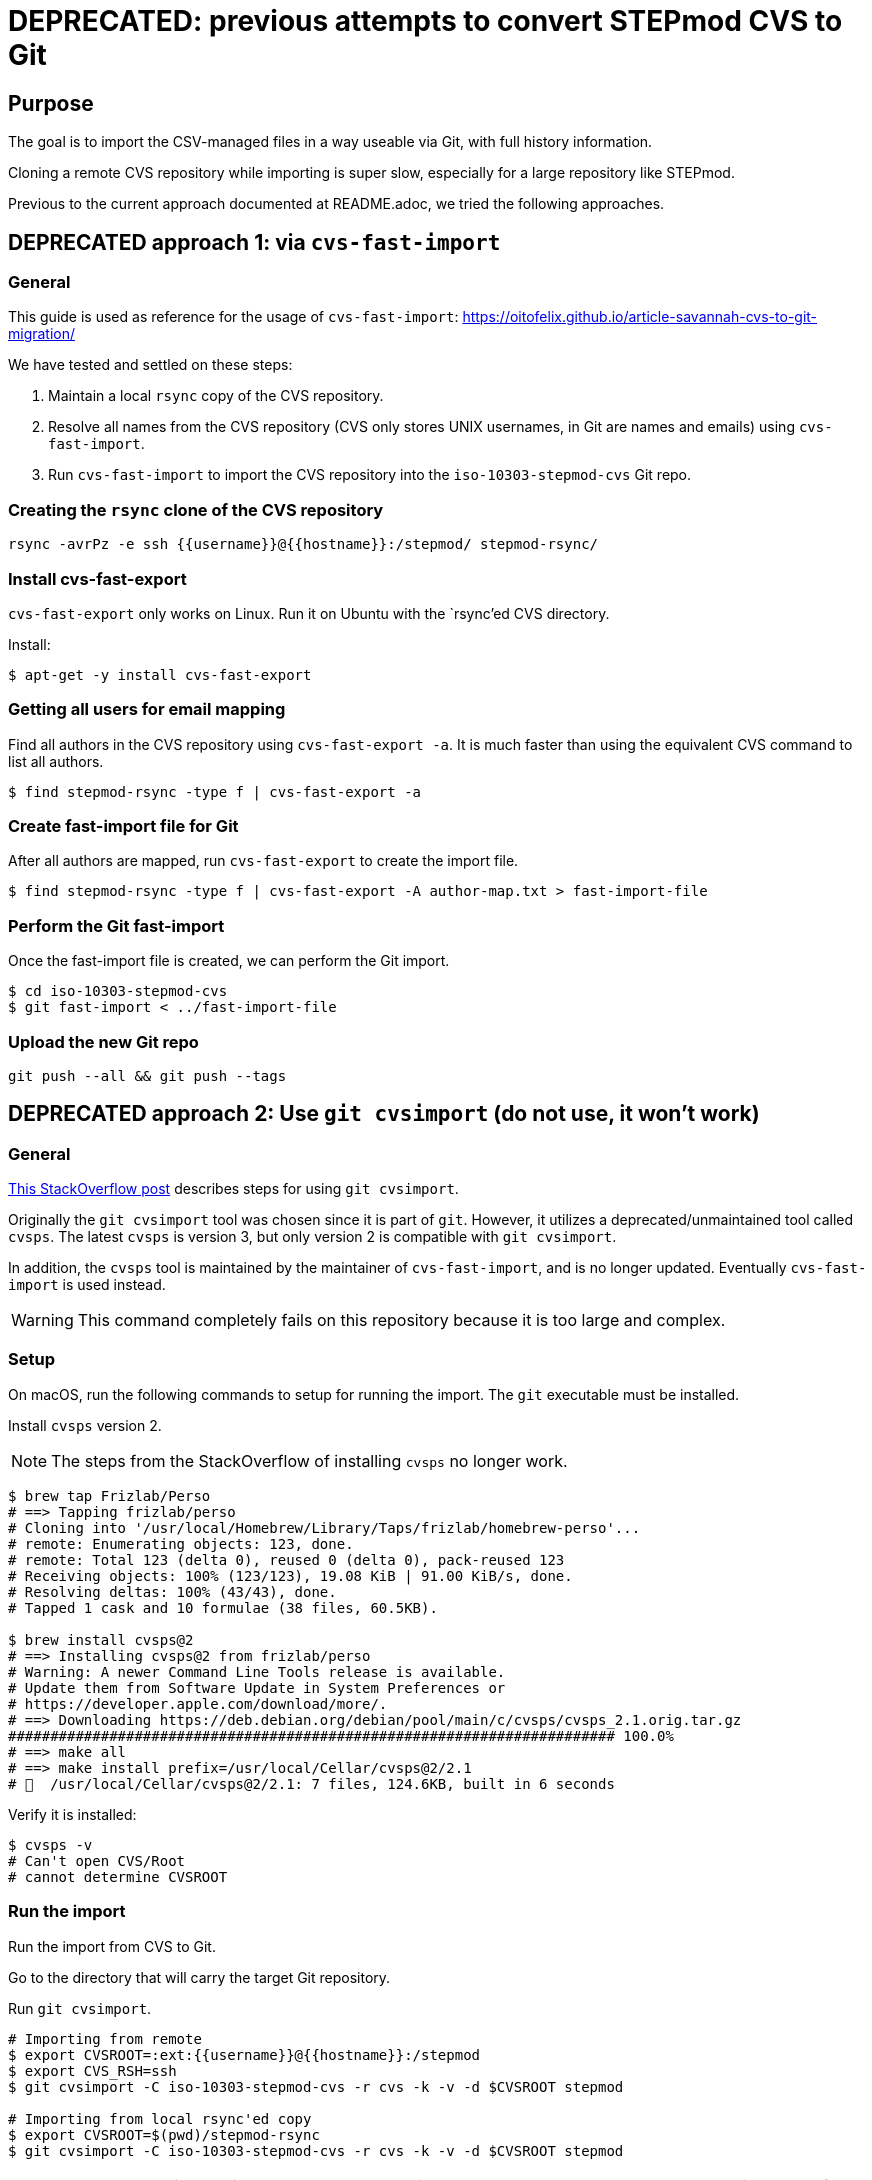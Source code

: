 = DEPRECATED: previous attempts to convert STEPmod CVS to Git

== Purpose

The goal is to import the CSV-managed files in a way useable via Git, with full history information.

Cloning a remote CVS repository while importing is super slow,
especially for a large repository like STEPmod.

Previous to the current approach documented at README.adoc, we tried the
following approaches.


== DEPRECATED approach 1: via `cvs-fast-import`

=== General

This guide is used as reference for the usage of `cvs-fast-import`:
https://oitofelix.github.io/article-savannah-cvs-to-git-migration/

We have tested and settled on these steps:

. Maintain a local `rsync` copy of the CVS repository.
. Resolve all names from the CVS repository (CVS only stores UNIX usernames, in Git are names and emails) using `cvs-fast-import`.
. Run `cvs-fast-import` to import the CVS repository into the `iso-10303-stepmod-cvs` Git repo.


=== Creating the `rsync` clone of the CVS repository

[source,sh]
----
rsync -avrPz -e ssh {{username}}@{{hostname}}:/stepmod/ stepmod-rsync/
----


=== Install cvs-fast-export

`cvs-fast-export` only works on Linux.
Run it on Ubuntu with the `rsync`'ed CVS directory.

Install:
[source,sh]
----
$ apt-get -y install cvs-fast-export
----

=== Getting all users for email mapping

Find all authors in the CVS repository using `cvs-fast-export -a`.
It is much faster than using the equivalent CVS command to list all authors.

[source,sh]
----
$ find stepmod-rsync -type f | cvs-fast-export -a
----


=== Create fast-import file for Git

After all authors are mapped, run `cvs-fast-export` to create
the import file.

[source,sh]
----
$ find stepmod-rsync -type f | cvs-fast-export -A author-map.txt > fast-import-file
----

=== Perform the Git fast-import

Once the fast-import file is created, we can perform the Git import.

[source,sh]
----
$ cd iso-10303-stepmod-cvs
$ git fast-import < ../fast-import-file
----


=== Upload the new Git repo

[source,sh]
----
git push --all && git push --tags
----


== DEPRECATED approach 2: Use `git cvsimport` (do not use, it won't work)

=== General

https://stackoverflow.com/questions/11362676/how-to-import-and-keep-updated-a-cvs-repository-in-git[This StackOverflow post]
describes steps for using `git cvsimport`.

Originally the `git cvsimport` tool was chosen since it is part of
`git`. However, it utilizes a deprecated/unmaintained tool called
`cvsps`. The latest `cvsps` is version 3, but only version 2 is
compatible with `git cvsimport`.

In addition, the `cvsps` tool is maintained by the maintainer
of `cvs-fast-import`, and is no longer updated.
Eventually `cvs-fast-import` is used instead.

WARNING: This command completely fails
on this repository because it is too large and complex.


=== Setup

On macOS, run the following commands to setup for running the import. The `git` executable must be installed.

Install `cvsps` version 2.

NOTE: The steps from the StackOverflow of installing `cvsps` no longer work.

[source,sh]
----
$ brew tap Frizlab/Perso
# ==> Tapping frizlab/perso
# Cloning into '/usr/local/Homebrew/Library/Taps/frizlab/homebrew-perso'...
# remote: Enumerating objects: 123, done.
# remote: Total 123 (delta 0), reused 0 (delta 0), pack-reused 123
# Receiving objects: 100% (123/123), 19.08 KiB | 91.00 KiB/s, done.
# Resolving deltas: 100% (43/43), done.
# Tapped 1 cask and 10 formulae (38 files, 60.5KB).

$ brew install cvsps@2
# ==> Installing cvsps@2 from frizlab/perso
# Warning: A newer Command Line Tools release is available.
# Update them from Software Update in System Preferences or
# https://developer.apple.com/download/more/.
# ==> Downloading https://deb.debian.org/debian/pool/main/c/cvsps/cvsps_2.1.orig.tar.gz
######################################################################## 100.0%
# ==> make all
# ==> make install prefix=/usr/local/Cellar/cvsps@2/2.1
# 🍺  /usr/local/Cellar/cvsps@2/2.1: 7 files, 124.6KB, built in 6 seconds
----

Verify it is installed:
[source,sh]
----
$ cvsps -v
# Can't open CVS/Root
# cannot determine CVSROOT
----

////
== Checkout the CVS repository

First set the `CVSROOT` and `CVS_RSH` variables.

[source,sh]
----
export CVSROOT=:ext:{{username}}@{{hostname}}:/stepmod
export CVS_RSH=ssh
cvs checkout stepmod
# => stepmod/ is created in $PWD
----
////

=== Run the import

Run the import from CVS to Git.

Go to the directory that will carry the target Git repository.

Run `git cvsimport`.

[source,sh]
----
# Importing from remote
$ export CVSROOT=:ext:{{username}}@{{hostname}}:/stepmod
$ export CVS_RSH=ssh
$ git cvsimport -C iso-10303-stepmod-cvs -r cvs -k -v -d $CVSROOT stepmod

# Importing from local rsync'ed copy
$ export CVSROOT=$(pwd)/stepmod-rsync
$ git cvsimport -C iso-10303-stepmod-cvs -r cvs -k -v -d $CVSROOT stepmod
----

WARNING: TLDR. Technically this should work, but I ran into a `cvsps cannot allocate memory` error with 64GB of RAM, and not even completing the clone after 24 hours. So I gave up and switched to local. And local still takes a long time with tons of error messages. `cvs-fast-import` only takes 5-10 minutes to import.


=== Updating the CVS import

Run `git cvsimport` to synchronize the Git repo using updated data from CVS.

[source,sh]
----
$ git cvsimport
----
